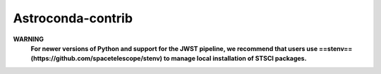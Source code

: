 Astroconda-contrib
##########

**WARNING**
    **For newer versions of Python and support for the JWST pipeline, we recommend that users use ==stenv== (https://github.com/spacetelescope/stenv) to manage local installation of STSCI packages.**
